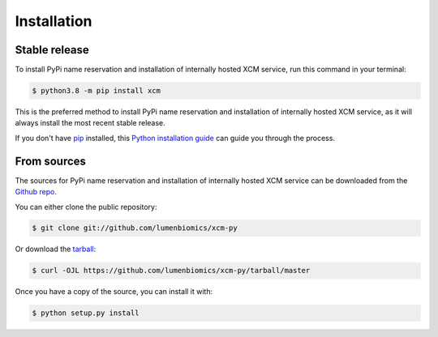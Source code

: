 .. highlight:: shell

============
Installation
============


Stable release
--------------

To install PyPi name reservation and installation of internally hosted XCM service, run this command in your terminal:

.. code-block:: console

    $ python3.8 -m pip install xcm

This is the preferred method to install PyPi name reservation and installation of internally hosted XCM service, as it will always install the most recent stable release.

If you don't have `pip`_ installed, this `Python installation guide`_ can guide
you through the process.

.. _pip: https://pip.pypa.io
.. _Python installation guide: http://docs.python-guide.org/en/latest/starting/installation/


From sources
------------

The sources for PyPi name reservation and installation of internally hosted XCM service can be downloaded from the `Github repo`_.

You can either clone the public repository:

.. code-block:: console

    $ git clone git://github.com/lumenbiomics/xcm-py

Or download the `tarball`_:

.. code-block:: console

    $ curl -OJL https://github.com/lumenbiomics/xcm-py/tarball/master

Once you have a copy of the source, you can install it with:

.. code-block:: console

    $ python setup.py install


.. _Github repo: https://github.com/lumenbiomics/xcm-py
.. _tarball: https://github.com/lumenbiomics/xcm-py/tarball/master
